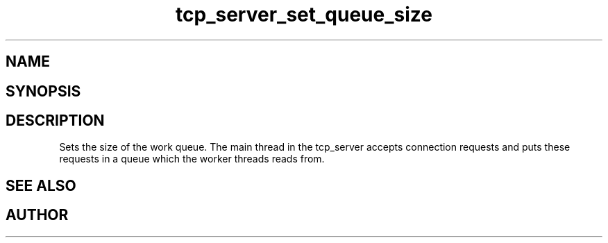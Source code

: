 .TH tcp_server_set_queue_size 3
.SH NAME
.Nm tcp_server_set_queue_size()
.Nd Set size of work queue.
.SH SYNOPSIS
.Fd #include <tcp_server.h>
.Fo "void tcp_server_set_queue_size"
.Fa "tcp_server srv"
.Fa "size_t size"
.Fc
.SH DESCRIPTION
Sets the size of the work queue. The main thread in the tcp_server
accepts connection requests and puts these requests in a queue which
the worker threads reads from. 
.Pp
.SH SEE ALSO
.Xr tcp_server_set_block_when_full 3 ,
.Xr tcp_server_set_worker_threads 3
.Ed
.SH AUTHOR
.An B. Augestad, bjorn.augestad@gmail.com
